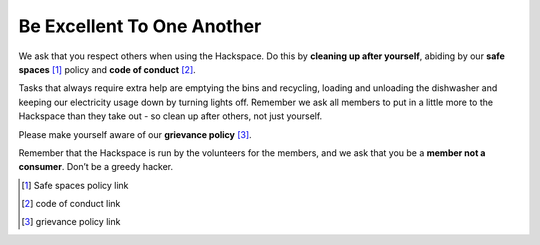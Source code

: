 Be Excellent To One Another
===========================

We ask that you respect others when using the Hackspace. Do this by **cleaning up after yourself**, abiding by our **safe spaces** [#]_ policy and **code of conduct** [#]_.

Tasks that always require extra help are emptying the bins and recycling, loading and unloading the dishwasher and keeping our electricity usage down by turning lights off. Remember we ask all members to put in a little more to the Hackspace than they take out - so clean up after others, not just yourself.

Please make yourself aware of our **grievance policy** [#]_.

Remember that the Hackspace is run by the volunteers for the members, and we ask that you be a **member not a consumer**. Don’t be a greedy hacker.

.. [#] Safe spaces policy link
.. [#] code of conduct link
.. [#] grievance policy link
